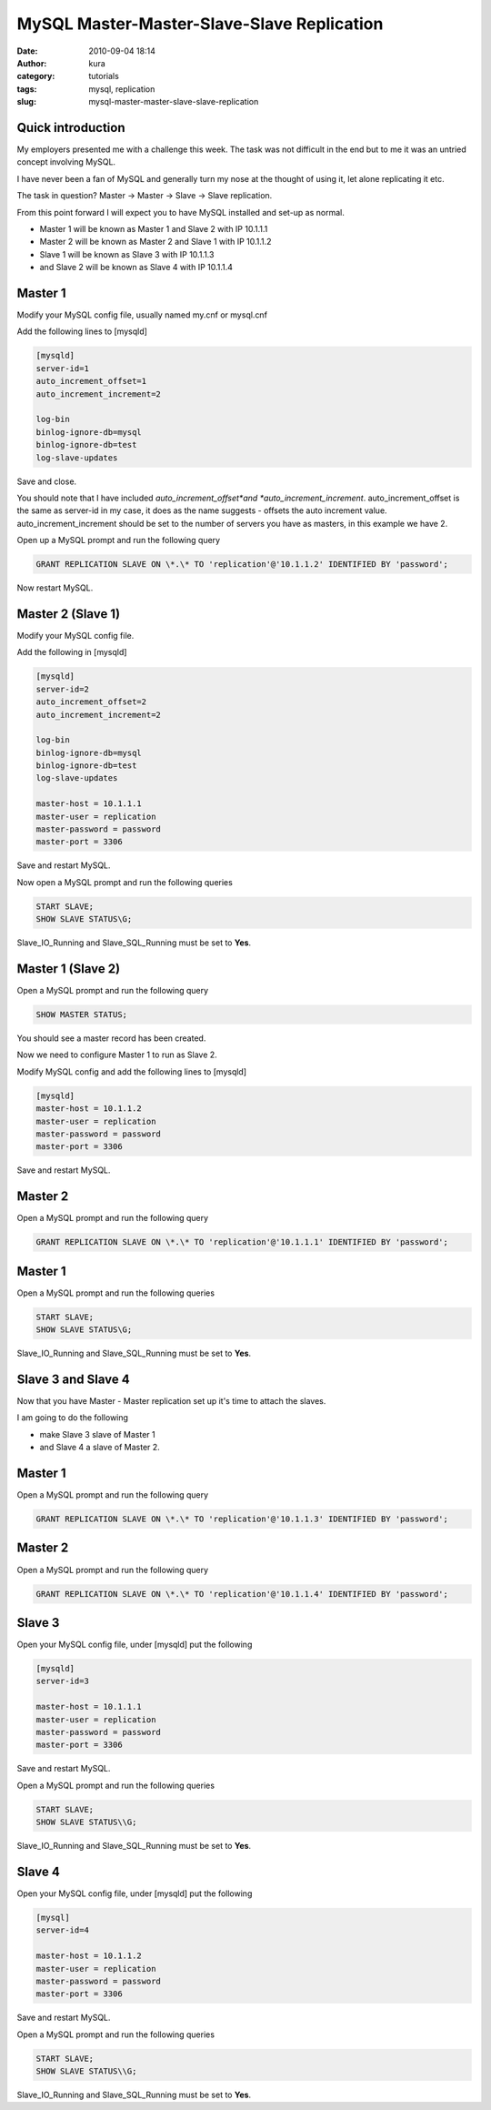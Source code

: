 MySQL Master-Master-Slave-Slave Replication
###########################################
:date: 2010-09-04 18:14
:author: kura
:category: tutorials
:tags: mysql, replication
:slug: mysql-master-master-slave-slave-replication

Quick introduction
------------------

My employers presented me with a challenge this week. The task was not
difficult in the end but to me it was an untried concept involving
MySQL.

I have never been a fan of MySQL and generally turn my nose at the
thought of using it, let alone replicating it etc.

The task in question? Master -> Master -> Slave -> Slave replication.

From this point forward I will expect you to have MySQL installed and
set-up as normal.

-  Master 1 will be known as Master 1 and Slave 2 with IP 10.1.1.1
-  Master 2 will be known as Master 2 and Slave 1 with IP 10.1.1.2
-  Slave 1 will be known as Slave 3 with IP 10.1.1.3
-  and Slave 2 will be known as Slave 4 with IP 10.1.1.4

Master 1
--------

Modify your MySQL config file, usually named my.cnf or mysql.cnf

Add the following lines to [mysqld]

.. code:: ini

    [mysqld]
    server-id=1
    auto_increment_offset=1
    auto_increment_increment=2

    log-bin
    binlog-ignore-db=mysql
    binlog-ignore-db=test
    log-slave-updates

Save and close.

You should note that I have included *auto_increment_offset*and
*auto_increment_increment*. auto_increment_offset is the same as
server-id in my case, it does as the name suggests - offsets the auto
increment value. auto_increment_increment should be set to the number
of servers you have as masters, in this example we have 2.

Open up a MySQL prompt and run the following query

.. code:: mysql

    GRANT REPLICATION SLAVE ON \*.\* TO 'replication'@'10.1.1.2' IDENTIFIED BY 'password';

Now restart MySQL.

Master 2 (Slave 1)
------------------

Modify your MySQL config file.

Add the following in [mysqld]

.. code:: ini

    [mysqld]
    server-id=2
    auto_increment_offset=2
    auto_increment_increment=2

    log-bin
    binlog-ignore-db=mysql
    binlog-ignore-db=test
    log-slave-updates

    master-host = 10.1.1.1
    master-user = replication
    master-password = password
    master-port = 3306

Save and restart MySQL.

Now open a MySQL prompt and run the following queries

.. code:: mysql

    START SLAVE;
    SHOW SLAVE STATUS\G;

Slave_IO_Running and Slave_SQL_Running must be set to **Yes**.

Master 1 (Slave 2)
------------------

Open a MySQL prompt and run the following query

.. code:: mysql

    SHOW MASTER STATUS;

You should see a master record has been created.

Now we need to configure Master 1 to run as Slave 2.

Modify MySQL config and add the following lines to [mysqld]

.. code:: ini

    [mysqld]
    master-host = 10.1.1.2
    master-user = replication
    master-password = password
    master-port = 3306

Save and restart MySQL.

Master 2
--------

Open a MySQL prompt and run the following query

.. code:: mysql

    GRANT REPLICATION SLAVE ON \*.\* TO 'replication'@'10.1.1.1' IDENTIFIED BY 'password';

Master 1
--------

Open a MySQL prompt and run the following queries

.. code:: mysql

    START SLAVE;
    SHOW SLAVE STATUS\G;

Slave_IO_Running and Slave_SQL_Running must be set to **Yes**.

Slave 3 and Slave 4
-------------------

Now that you have Master - Master replication set up it's time to attach
the slaves.

I am going to do the following

-  make Slave 3 slave of Master 1
-  and Slave 4 a slave of Master 2.

Master 1
--------

Open a MySQL prompt and run the following query

.. code:: mysql

    GRANT REPLICATION SLAVE ON \*.\* TO 'replication'@'10.1.1.3' IDENTIFIED BY 'password';

Master 2
--------

Open a MySQL prompt and run the following query

.. code:: mysql

    GRANT REPLICATION SLAVE ON \*.\* TO 'replication'@'10.1.1.4' IDENTIFIED BY 'password';

Slave 3
-------

Open your MySQL config file, under [mysqld] put the following

.. code:: ini

    [mysqld]
    server-id=3

    master-host = 10.1.1.1
    master-user = replication
    master-password = password
    master-port = 3306

Save and restart MySQL.

Open a MySQL prompt and run the following queries

.. code:: mysql

    START SLAVE;
    SHOW SLAVE STATUS\\G;

Slave_IO_Running and Slave_SQL_Running must be set to **Yes**.

Slave 4
-------

Open your MySQL config file, under [mysqld] put the following

.. code:: ini

    [mysql]
    server-id=4

    master-host = 10.1.1.2
    master-user = replication
    master-password = password
    master-port = 3306

Save and restart MySQL.

Open a MySQL prompt and run the following queries

.. code:: mysql

    START SLAVE;
    SHOW SLAVE STATUS\\G;

Slave_IO_Running and Slave_SQL_Running must be set to **Yes**.
